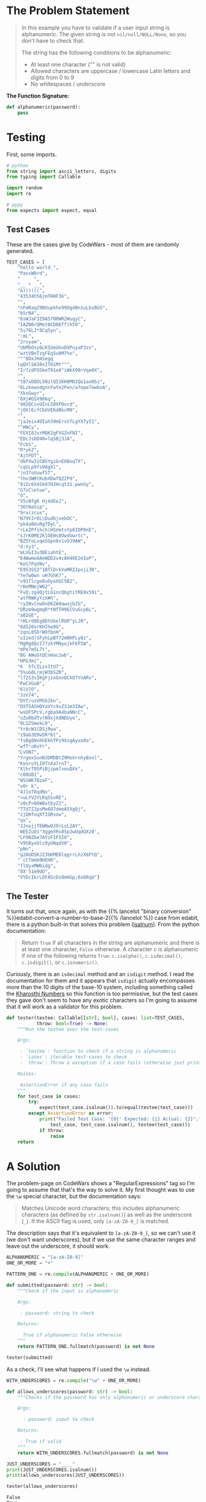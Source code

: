 #+BEGIN_COMMENT
.. title: CodeWars: Not Very Secure
.. slug: codewars-not-very-secure
.. date: 2023-12-05 17:31:16 UTC-05:00
.. tags: 
.. category: 
.. link: 
.. description: 
.. type: text
.. status: 
.. updated: 

#+END_COMMENT
#+OPTIONS: ^:{}
#+TOC: headlines 2
#+PROPERTY: header-args :session ~/.local/share/jupyter/runtime/kernel-36ca607e-e6f8-427c-ad52-b03e7fd2c679-ssh.json
#+BEGIN_SRC python :results none :exports none
%load_ext autoreload
%autoreload 2
#+END_SRC
* The Problem Statement

#+begin_quote
In this example you have to validate if a user input string is alphanumeric. The given string is not ~nil/null/NULL/None~, so you don't have to check that.

The string has the following conditions to be alphanumeric:

   - At least one character ("" is not valid)
   - Allowed characters are uppercase / lowercase Latin letters and digits from 0 to 9
   - No whitespaces / underscore
#+end_quote

**The Function Signature:**

#+begin_src python
def alphanumeric(password):
    pass
#+end_src

* Testing
First, some imports.

#+begin_src python :results none
# python
from string import ascii_letters, digits
from typing import Callable

import random
import re

# pypy
from expects import expect, equal
#+end_src

** Test Cases
These are the cases give by CodeWars - most of them are randomly generated.

#+begin_src python :results none
TEST_CASES = [
    "hello world_",
    "PassW0rd",
    "     ",
    "__ * __",
    "&)))(((",
    "43534h56jmTHHF3k",
    "",
    "nFmRaqZ9BUupkhe99Og4Bn1uLbsBG5",
    "b5rN4",
    "6sWJaF3Z9A570RWR2WuqyC",
    "IAZN0rQMet0CD06Tf(hTO",
    "5s76LJ*8Cq5yn",
    ":mL",
    "2rvyam",
    "UbMbOsy6LKIUeUGoD9PuyaP3zv",
    "wztVBnTzqFEq5u0M7%n",
    """8DxJH4Segq
    lqQVlSA10xITOiMt""",
    "Ir7zdFO5keT91eA^iWkX90rVqe0X",
    "",
    "t87xDQOL5NzlQI1KH8M02Qo1axNSz",
    "6LzkewodgnnYwfe2Pen/a7ope7owboA",
    "XkxGwyr",
    "8Xj#GSX906q",
    "402QCsvUInL50XPOvcd",
    "jOX)EcfCbUVEKdBkcM0",
    "",
    "jaJeix4OIah39mErxSfLgYX7yI1",
    "^HNCy",
    "FEXI8JxrMQK2gFVGZnFNI",
    "EDcJsDD40=lqSBj3JA",
    "FcbS",
    "R*ykZ",
    "AjtPDT",
    "dkPXw31CWSYgiG<EOBoqTX",
    "cqVLp9fs98gXl",
    "|n37oUuwf5T",
    "tho3WBtKubXDwfQZ2Pd",
    "8iZc6X4Sk07H2Hcqt31.pwnGy",
    "G7zC\etue",
    "d",
    "V5cNfgK Hj4dEeJ",
    "36tNa5ip",
    "9ra(zcux",
    "N79VJr6L\Dud6jxebOC",
    "pk4a0UvRgTDyL",
    "rLeZPfihch|HSVmtsYp8IDP0nE",
    "sJrK0ME2KlOEWs8OwdUwrtc",
    "BZ5YoLxqeSGpn8x1vDJ9AW",
    "d:Yy3",
    "mLV&I3u3BEiahtE",
    "E4WwmoAAeWDD2v4cAH40E2eIoP",
    "KeS7PqVNv",
    "E953SS2^1BTlDrkVaMRZ2pxji3R",
    "7e7w0wn uH7GhK7",
    "v91Tlcgo8uOyoXGC5B2",
    "rHoMNejW62",
    "FvQ;zg4QjtLGincQbgtitRE0x59i",
    "atfRWKyYzX#h",
    "ryINv[nwOnD6ZA0awajbZG",
    "DRzm9wgmqR*tNfTH9ECVuGcp6L",
    "a02GE",
    "rHLrd8Eg8DtUkelRUR^yLJ0",
    "6d520vrKHIhe8G",
    "zqnL05D!WOfbnH",
    "uIzed|SFyhLpBf72mBKPLy8z",
    "MgMg8QzI77zkYMNyojkFEPIW",
    "mPe7m5L7t",
    "BG	AWuGtQCnHac2wb",
    "HPG3mi",
    "K	hTcILzx1tU7",
    "5%uG0LrmjW3bSZR",
    "lf2S3sIKgFjzxGnnQCkO7YnARv",
    "PwCVGoB",
    "6lU]O",
    "Jze74",
    "DVf/usVMS62kn",
    "DXT5ASHQYaVYc9uZ3Jm3ZAw",
    "wsOFSPcV,rgba9A4baNNcC",
    "uZuRbdTv(N9xjXdNDUye",
    "0LSZSmekL0",
    "YrAcW1CDSjRwa",
    "z9aG3Q9w5R*bt",
    "fsBg8NnhhEkhTPz9XsgAyxo0a",
    "wfT!o6uYr",
    "LvON7",
    "YrgexSunN3DMDBtZ9MoXrnhyBonl",
    "KvnruYLI0TnXa7rnT",
    "XlhrT95PiBjzpm7xeuQXk",
    "c00UB1",
    "W51WK7BzeF",
    "v0r k",
    "4J]oT0qdNx",
    ">uLYV2YLRqSSvRE",
    "z0cP>O6W0xtEyZ2",
    "7Td7ZJpsMe6O7dmeA5XgQj",
    "zjQHfoqXfIGRsow",
    "qv",
    "2JnojjTEWNwOJ9)LzL2AY",
    'WEEZuO1"3ggmYRs8Sp2wUqdQXz0',
    "LF9NZbe7AYzFIF5IO",
    "V9SByoOlc0yUNqdV0",
    "pNn",
    "q2AUD5KJZ3bKMEDlqgrrLhzX6PtQ",
    "`cCTmmb0HOXR",
    "flQyxMWDidg",
    "8X'51m9UD",
    "VYDcIkrLDFA5cDz8mHGp;6x6RqU"]
#+end_src

** The Tester

It turns out that, once again, as with the {{% lancelot "binary conversion" %}}edabit-convert-a-number-to-base-2{{% /lancelot %}} case from edabit, there is a python built-in that solves this problem ([[https://docs.python.org/3/library/stdtypes.html#str.isalnum][isalnum]]). From the python documentation:

#+begin_quote
Return ~True~ if all characters in the string are alphanumeric and there is at least one character, ~False~ otherwise. A character /c/ is alphanumeric if one of the following returns ~True~: ~c.isalpha()~, ~c.isdecimal()~, ~c.isdigit()~, or ~c.isnumeric()~.
#+end_quote

Curiously, there is an ~isdecimal~ method and an ~isdigit~ method. I read the documentation for them and it appears that ~isdigit~ actually encompasses more than the 10 digits of the base-10 system, including something called the [[https://en.wikipedia.org/wiki/Kharosthi?useskin=vector][Kharosthi Numbers]] so this function is too permissive, but the test cases they gave don't seem to have any exotic characters so I'm going to assume that it will work as a validator for this problem.

#+begin_src python :results none
def tester(testee: Callable[[str], bool], cases: list=TEST_CASES,
           throw: bool=True) -> None:
    """Run the testee over the test-cases

    Args:

     - `testee`: function to check if a string is alphanumeric
     - `cases`: iterable test-cases to check
     - `throw`: Throw a exception if a case fails (otherwise just print failure)

    Raises:

     AssertionError if any case fails
    """
    for test_case in cases:
        try:
            expect(test_case.isalnum()).to(equal(testee(test_case)))
        except AssertionError as error:
            print("Failed Test Case: '{0}' Expected: {1} Actual: {2}".format(
                test_case, test_case.isalnum(), testee(test_case)))
            if throw:
                raise
    return
#+end_src

* A Solution

The problem-page on CodeWars shows a "RegularExpressions" tag so I'm going to assume that that's the way to solve it. My first thought was to use the ~\w~ special character, but the documentation says:

#+begin_quote
Matches Unicode word characters; this includes alphanumeric characters (as defined by ~str.isalnum()~) as well as the underscore (~_~). If the ASCII flag is used, only ~[a-zA-Z0-9_]~ is matched.
#+end_quote

The description says that it's equivalent to ~[a-zA-Z0-9_]~, so we can't use it (we don't want underscores), but if we use the same character ranges and leave out the underscore, it should work.

#+begin_src python :results none
ALPHANUMERIC = "[a-zA-Z0-9]"
ONE_OR_MORE = "+"

PATTERN_ONE = re.compile(ALPHANUMERIC + ONE_OR_MORE)

def submitted(password: str) -> bool:
    """Check if the input is alphanumeric

    Args:

     - password: string to check

    Returns:

      True if alphanumeric False otherwise
    """
    return PATTERN_ONE.fullmatch(password) is not None

tester(submitted)
#+end_src

As a check, I'll see what happens if I used the ~\w~ instead.

#+begin_src python :results output :exports both
WITH_UNDERSCORES = re.compile("\w" + ONE_OR_MORE)

def allows_underscores(password: str) -> bool:
    """Checks if the password has only alphanumeric or underscore characters

    Args:

      - password: input to check

    Returns:

     - True if valid
    """
    return WITH_UNDERSCORES.fullmatch(password) is not None

JUST_UNDERSCORES = "____"
print(JUST_UNDERSCORES.isalnum())
print(allows_underscores(JUST_UNDERSCORES))

tester(allows_underscores)
#+end_src

#+RESULTS:
: False
: True

So, that was a surprise. Why did ~allows_underscores~ pass the tests? If you look back at the test-cases you'll see that none of them have just letters, digits, and underscores, if there's an underscore then there's also white-space or some other invalid character. Seems like there's a hole in their testing.

Let's add in a couple of cases that should fail.

#+begin_src python 
EXTRA = "".join(random.choices(ascii_letters + digits + "_", k=25)) + "_"
TEST_CASES_2 = TEST_CASES + [EXTRA, JUST_UNDERSCORES]

tester(allows_underscores, TEST_CASES_2, throw=False)
#+end_src

#+RESULTS:
: Failed Test Case: 'Z43gn97HOIeOBS2oivbna1tVW_' Expected: False Actual: True
: Failed Test Case: '____' Expected: False Actual: True

That's better.

* The End

So, another not so exciting problem, but I did learn that there's a ~fullmatch~ function now, spurring me to look up what the ~match~ and ~search~ methods do again, which was useful. As a note to my future self, ~match~ and ~fullmatch~ are essentially shortcuts so you don't have to use the beginning and ending of line characters. That is to say, ~search("^[a-z]+")~ is the equivalent of ~match("[a-z]+")~ and ~search("^[a-z]+$")~ is the equivalent of ~fullmatch("[a-z]+")"~. There might be other differences, but for simple cases like this that'll do.

* Links
** [[https://www.codewars.com/kata/526dbd6c8c0eb53254000110/train/python][Not-Very-Secure]]: The CodeWars problem page.
** [[https://stackoverflow.com/a/58774098][StackOverflow]]: Answer explaining the difference between ~match~, ~search~, and ~fullmatch~.
** [[https://docs.python.org/3/library/re.html][Python's Regular Expressions]]: The documentation page.
** [[https://docs.python.org/3/library/stdtypes.html#str.isalnum][str.isalnum]]: python's built-in types page with the string methods.
